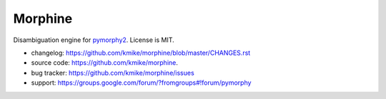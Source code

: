 Morphine
========

Disambiguation engine for pymorphy2_. License is MIT.

* changelog: https://github.com/kmike/morphine/blob/master/CHANGES.rst
* source code: https://github.com/kmike/morphine.
* bug tracker: https://github.com/kmike/morphine/issues
* support: https://groups.google.com/forum/?fromgroups#!forum/pymorphy

.. _pymorphy2: https://github.com/kmike/pymorphy2
